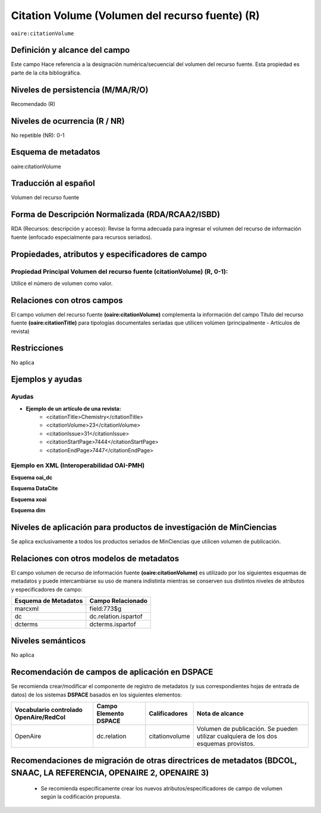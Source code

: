 .. _aire:citationVolume:

Citation Volume (Volumen del recurso fuente) (R)
================================================

``oaire:citationVolume``

Definición y alcance del campo
------------------------------
Este campo Hace referencia a la designación numérica/secuencial del volumen del recurso fuente. Esta propiedad es parte de la cita bibliográfica.

Niveles de persistencia (M/MA/R/O)
----------------------------------
Recomendado (R) 

Niveles de ocurrencia (R / NR)
------------------------------
No repetible (NR): 0-1

Esquema de metadatos
--------------------
oaire:citationVolume

Traducción al español
---------------------
Volumen del recurso fuente

Forma de Descripción Normalizada (RDA/RCAA2/ISBD)
-------------------------------------------------
RDA (Recursos: descripción y acceso): Revise la forma adecuada para ingresar el volumen del recurso de información fuente (enfocado especialmente para recursos seriados).

Propiedades, atributos y especificadores de campo
-------------------------------------------------

Propiedad Principal Volumen del recurso fuente (citationVolume) (R, 0-1): 
+++++++++++++++++++++++++++++++++++++++++++++++++++++++++++++++++++++++++
Utilice el número de volumen como valor.

Relaciones con otros campos
---------------------------
El campo volumen del recurso fuente **(oaire:citationVolume)** complementa la información del campo Título del recurso fuente **(oaire:citationTitle)** para tipologías documentales seriadas que utilicen volúmen (principalmente - Artículos de revista)

Restricciones
-------------
No aplica


Ejemplos y ayudas
-----------------

Ayudas
++++++

- **Ejemplo de un artículo de una revista:**
	- <citationTitle>Chemistry</citationTitle>
	- <citationVolume>23</citationVolume>
	- <citationIssue>31</citationIssue>
	- <citationStartPage>7444</citationStartPage>
	- <citationEndPage>7447</citationEndPage>

Ejemplo en XML (Interoperabilidad OAI-PMH)
++++++++++++++++++++++++++++++++++++++++++

**Esquema oai_dc**

.. code-block:: xml
   :linenos:

   <dc:relation>11</dc:relation>

**Esquema DataCite**

.. code-block:: xml
   :linenos:

   <oaire:citationVolume>10</oaire:citationVolume>

**Esquema xoai**

.. code-block:: xml
   :linenos:

   <element name="relation">
     <element name="citationVolume">
     <element name="spa">
        <field name="value">34</field>
     </element>
   </element>
   </element>


**Esquema dim**

.. code-block:: xml
   :linenos:

   <dim:field mdschema="dc" element="relation" qualifier="citationVolume" lang="spa">45</dim:field>

.. code-block:: xml
   :linenos:

   <dim:field mdschema="oaire" element="citationVolume" qualifier="" lang="spa">45</dim:field>


Niveles de aplicación para  productos de investigación de MinCiencias
---------------------------------------------------------------------
Se aplica exclusivamente a todos los productos seriados de MinCiencias que utilicen volumen de publicación.

Relaciones con otros modelos de metadatos
-----------------------------------------

El campo volumen de recurso de información fuente **(oaire:citationVolume)** es utilizado por los siguientes esquemas de metadatos y puede intercambiarse su uso de manera indistinta mientras se conserven sus distintos niveles de atributos y especificadores de campo:

======================  ======================
Esquema de Metadatos    Campo Relacionado     
======================  ======================
marcxml                 field:773$g           
dc                      dc.relation.ispartof  
dcterms                 dcterms.ispartof      
======================  ======================


Niveles semánticos
------------------
No aplica


Recomendación de campos de aplicación en DSPACE
-----------------------------------------------

Se recomienda crear/modificar el componente de registro de metadatos (y sus correspondientes hojas de entrada de datos) de los sistemas **DSPACE** basados en los siguientes elementos:

+----------------------------------------+-----------------------+----------------+--------------------------------------------------------------------------------------+
| Vocabulario controlado OpenAire/RedCol | Campo Elemento DSPACE | Calificadores  | Nota de alcance                                                                      |
+========================================+=======================+================+======================================================================================+
| OpenAire                               | dc.relation           | citationvolume | Volumen de publicación. Se pueden utilizar cualquiera de los dos esquemas provistos. |
+----------------------------------------+-----------------------+----------------+--------------------------------------------------------------------------------------+



Recomendaciones de migración de otras directrices de metadatos (BDCOL, SNAAC, LA REFERENCIA, OPENAIRE 2, OPENAIRE 3)
--------------------------------------------------------------------------------------------------------------------

	- Se recomienda específicamente crear los nuevos atributos/especificadores de campo de volumen según la codificación propuesta.
